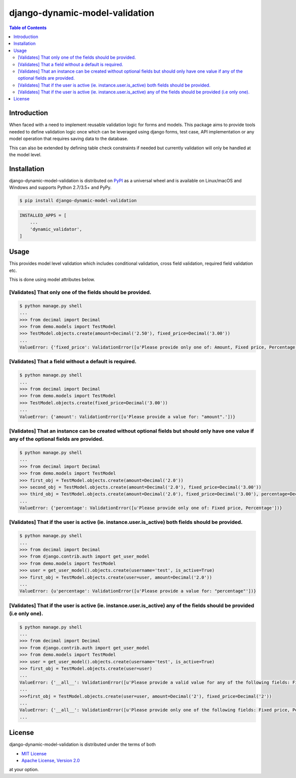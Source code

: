 django-dynamic-model-validation
===============================

.. image:: https://badge.fury.io/py/django-dynamic-model-validation.svg
    :target: https://badge.fury.io/py/django-dynamic-model-validation

.. contents:: **Table of Contents**
    :backlinks: none

Introduction
------------
When faced with a need to implement reusable validation logic for forms and models.
This package aims to provide tools needed to define validation logic once which can be leveraged using
django forms, test case, API implementation or any model operation that requires saving data to the
database.

This can also be extended by defining table check constraints if needed but currently validation
will only be handled at the model level.


Installation
------------

django-dynamic-model-validation is distributed on `PyPI <https://pypi.org>`_ as a universal
wheel and is available on Linux/macOS and Windows and supports
Python 2.7/3.5+ and PyPy.

.. code-block:: bash

    $ pip install django-dynamic-model-validation

.. code-block:: python

   INSTALLED_APPS = [
       ...
       'dynamic_validator',
   ]

Usage
-----
This provides model level validation which includes conditional validation, cross field validation,
required field validation etc.


This is done using model attributes below.

.. code-block:: python
    #  Using a list/iterable list: [['a', 'b'], ['c', 'd']] which validates that a field required from each section.
    REQUIRED_TOGGLE_FIELDS = []

    # Using a list/iterable validated that all required fields are provided.
    REQUIRED_FIELDS = []

    # Optional toggle fields list: [['a', 'b']] which runs the validation only when any of the fields are present.
    OPTIONAL_TOGGLE_FIELDS = []

    # Conditional field validation using a list of tuples the condition a boolean or a callable and list/iterable of fields.
    # [(condition, [fields]), (condition, fields)]

    # Using a callable [(lambda instance: instance.is_admin, ['a', 'd'])]
    # Using a boolean [(True, ['b', 'c']), (True, ['d', f])] (Note: This can be better handled using    REQUIRED_FIELDS/REQUIRED_TOGGLE_FIELDS)

    # Validates that all fields are present if the condition is True
    CONDITIONAL_REQUIRED_FIELDS = []
    # Validated at least one not both fields are provided if the condition is True.
    CONDITIONAL_REQUIRED_TOGGLE_FIELDS = []


[Validates] That only one of the fields should be provided.
***********************************************************

.. code-block:: python
    from django.db import models
    from dynamic_validator import ModelFieldRequiredMixin


    class TestModel(ModelFieldRequiredMixin, models.Model):
        amount = models.DecimalField(max_digits=5, decimal_places=2, null=True, blank=True)
        fixed_price = models.DecimalField(max_digits=7, decimal_places=2, null=True, blank=True)
        percentage = models.DecimalField(max_digits=3, decimal_places=0, null=True, blank=True)

        REQUIRED_TOGGLE_FIELDS = [
            ['amount', 'fixed_price', 'percentage'],
        ]

.. code-block:: bash

    $ python manage.py shell
    ...
    >>> from decimal import Decimal
    >>> from demo.models import TestModel
    >>> TestModel.objects.create(amount=Decimal('2.50'), fixed_price=Decimal('3.00'))
    ...
    ValueError: {'fixed_price': ValidationError([u'Please provide only one of: Amount, Fixed price, Percentage'])}

[Validates] That a field without a default is required.
*******************************************************

.. code-block:: python
    from django.db import models
    from dynamic_validator import ModelFieldRequiredMixin


    class TestModel(ModelFieldRequiredMixin, models.Model):
        amount = models.DecimalField(max_digits=5, decimal_places=2, null=True, blank=True)
        fixed_price = models.DecimalField(max_digits=7, decimal_places=2, null=True, blank=True)
        percentage = models.DecimalField(max_digits=3, decimal_places=0, null=True, blank=True)

        REQUIRED_FIELDS = ['amount']  # Always requires an amount to create the instance.

.. code-block:: bash

    $ python manage.py shell
    ...
    >>> from decimal import Decimal
    >>> from demo.models import TestModel
    >>> TestModel.objects.create(fixed_price=Decimal('3.00'))
    ...
    ValueError: {'amount': ValidationError([u'Please provide a value for: "amount".'])}


[Validates] That an instance can be created without optional fields but should only have one value if any of the optional fields are provided.
*************************************************************************************************************************

.. code-block:: python
    from django.db import models
    from dynamic_validator import ModelFieldRequiredMixin


    class TestModel(ModelFieldRequiredMixin, models.Model):
        amount = models.DecimalField(max_digits=5, decimal_places=2, null=True, blank=True)
        fixed_price = models.DecimalField(max_digits=7, decimal_places=2, null=True, blank=True)
        percentage = models.DecimalField(max_digits=3, decimal_places=0, null=True, blank=True)

        OPTIONAL_TOGGLE_FIELDS = [
            ['fixed_price', 'percentage']  # Optionally validates that only fixed price/percentage are provided.
        ]

.. code-block:: bash

    $ python manage.py shell
    ...
    >>> from decimal import Decimal
    >>> from demo.models import TestModel
    >>> first_obj = TestModel.objects.create(amount=Decimal('2.0'))
    >>> second_obj = TestModel.objects.create(amount=Decimal('2.0'), fixed_price=Decimal('3.00'))
    >>> third_obj = TestModel.objects.create(amount=Decimal('2.0'), fixed_price=Decimal('3.00'), percentage=Decimal('10.0'))
    ...
    ValueError: {'percentage': ValidationError([u'Please provide only one of: Fixed price, Percentage'])}


[Validates] That if the user is active (ie. instance.user.is_active) both fields should be provided.
****************************************************************************************************

.. code-block:: python
    from django.db import models
    from django.conf import settings
    from dynamic_validator import ModelFieldRequiredMixin


    class TestModel(ModelFieldRequiredMixin, models.Model):
        user = models.ForeignKey(settings.AUTH_USER_MODEL)

        amount = models.DecimalField(max_digits=5, decimal_places=2, null=True, blank=True)
        fixed_price = models.DecimalField(max_digits=7, decimal_places=2, null=True, blank=True)
        percentage = models.DecimalField(max_digits=3, decimal_places=0, null=True, blank=True)

        CONDITIONAL_REQUIRED_FIELDS = [
            (
                lambda instance: instance.user.is_active, ['amount', 'percentage'],
            ),
        ]

.. code-block:: bash

    $ python manage.py shell
    ...
    >>> from decimal import Decimal
    >>> from django.contrib.auth import get_user_model
    >>> from demo.models import TestModel
    >>> user = get_user_model().objects.create(username='test', is_active=True)
    >>> first_obj = TestModel.objects.create(user=user, amount=Decimal('2.0'))
    ...
    ValueError: {u'percentage': ValidationError([u'Please provide a value for: "percentage"'])}

[Validates] That if the user is active (ie. instance.user.is_active) any of the fields should be provided (i.e only one).
*************************************************************************************************************************

.. code-block:: python
    from django.db import models
    from django.conf import settings
    from dynamic_validator import ModelFieldRequiredMixin


    class TestModel(ModelFieldRequiredMixin, models.Model):
        user = models.ForeignKey(settings.AUTH_USER_MODEL)

        amount = models.DecimalField(max_digits=5, decimal_places=2, null=True, blank=True)
        fixed_price = models.DecimalField(max_digits=7, decimal_places=2, null=True, blank=True)
        percentage = models.DecimalField(max_digits=3, decimal_places=0, null=True, blank=True)

        CONDITIONAL_REQUIRED_TOGGLE_FIELDS = [
            (
                lambda instance: instance.user.is_active, ['fixed_price', 'percentage', 'amount'],
            ),
        ]

.. code-block:: bash

    $ python manage.py shell
    ...
    >>> from decimal import Decimal
    >>> from django.contrib.auth import get_user_model
    >>> from demo.models import TestModel
    >>> user = get_user_model().objects.create(username='test', is_active=True)
    >>> first_obj = TestModel.objects.create(user=user)
    ...
    ValueError: {'__all__': ValidationError([u'Please provide a valid value for any of the following fields: Fixed price, Percentage, Amount'])}
    ...
    >>>first_obj = TestModel.objects.create(user=user, amount=Decimal('2'), fixed_price=Decimal('2'))
    ...
    ValueError: {'__all__': ValidationError([u'Please provide only one of the following fields: Fixed price, Percentage, Amount'])}
    ...


License
-------

django-dynamic-model-validation is distributed under the terms of both

- `MIT License <https://choosealicense.com/licenses/mit>`_
- `Apache License, Version 2.0 <https://choosealicense.com/licenses/apache-2.0>`_

at your option.
